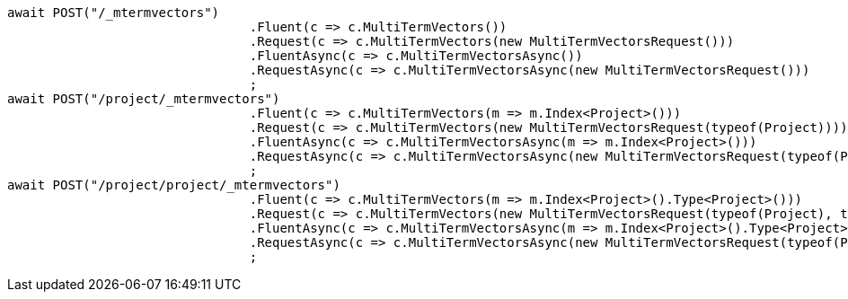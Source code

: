 [source, csharp]
----
await POST("/_mtermvectors")
				.Fluent(c => c.MultiTermVectors())
				.Request(c => c.MultiTermVectors(new MultiTermVectorsRequest()))
				.FluentAsync(c => c.MultiTermVectorsAsync())
				.RequestAsync(c => c.MultiTermVectorsAsync(new MultiTermVectorsRequest()))
				;
await POST("/project/_mtermvectors")
				.Fluent(c => c.MultiTermVectors(m => m.Index<Project>()))
				.Request(c => c.MultiTermVectors(new MultiTermVectorsRequest(typeof(Project))))
				.FluentAsync(c => c.MultiTermVectorsAsync(m => m.Index<Project>()))
				.RequestAsync(c => c.MultiTermVectorsAsync(new MultiTermVectorsRequest(typeof(Project))))
				;
await POST("/project/project/_mtermvectors")
				.Fluent(c => c.MultiTermVectors(m => m.Index<Project>().Type<Project>()))
				.Request(c => c.MultiTermVectors(new MultiTermVectorsRequest(typeof(Project), typeof(Project))))
				.FluentAsync(c => c.MultiTermVectorsAsync(m => m.Index<Project>().Type<Project>()))
				.RequestAsync(c => c.MultiTermVectorsAsync(new MultiTermVectorsRequest(typeof(Project), typeof(Project))))
				;
----
